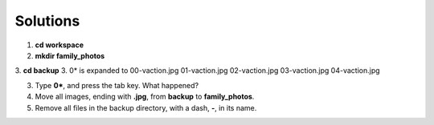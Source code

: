 =========
Solutions
=========

1. **cd workspace**
2. **mkdir family_photos**
3. **cd backup**
3. 0\* is expanded to 00-vaction.jpg 01-vaction.jpg 02-vaction.jpg 03-vaction.jpg 04-vaction.jpg

3. Type **0\***, and press the tab key. What happened?
4. Move all images, ending with **.jpg**, from **backup** to **family_photos**.
5. Remove all files in the backup directory, with a dash, **-**, in its name. 
